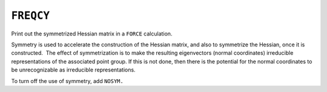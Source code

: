 .. _FREQCY:

``FREQCY``
==========

Print out the symmetrized Hessian matrix in a ``FORCE`` calculation.

Symmetry is used to accelerate the construction of the Hessian matrix,
and also to symmetrize the Hessian, once it is constructed.  The effect
of symmetrization is to make the resulting eigenvectors (normal
coordinates) irreducible representations of the associated point group.
If this is not done, then there is the potential for the normal
coordinates to be unrecognizable as irreducible representations.

To turn off the use of symmetry, add ``NOSYM.``
